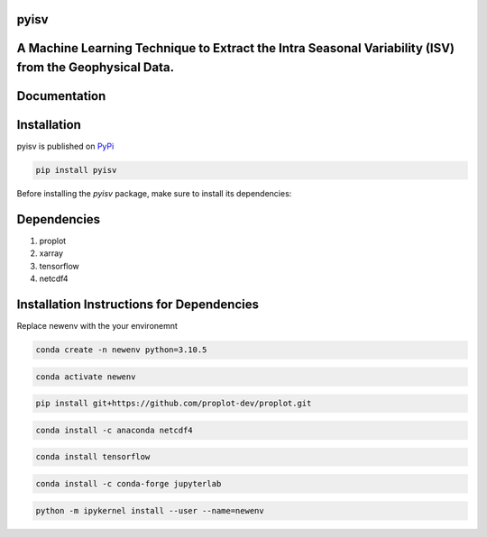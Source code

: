 
pyisv
=============

A Machine Learning Technique to Extract the Intra Seasonal Variability (ISV) from the Geophysical Data.
=============

|doi|

Documentation
=============


Installation
============

pyisv is published on `PyPi <https://pypi.org/project/pyisv/>`__

.. code-block:: bash

   pip install pyisv

Before installing the `pyisv` package, make sure to install its dependencies:

Dependencies
============

1. proplot
2. xarray
3. tensorflow
4. netcdf4

Installation Instructions for Dependencies
============

Replace newenv with the your environemnt

.. code-block:: bash

   conda create -n newenv python=3.10.5

.. code-block:: bash

   conda activate newenv

.. code-block:: bash

   pip install git+https://github.com/proplot-dev/proplot.git

.. code-block:: bash

   conda install -c anaconda netcdf4

.. code-block:: bash

   conda install tensorflow

.. code-block:: bash

   conda install -c conda-forge jupyterlab

.. code-block:: bash

   python -m ipykernel install --user --name=newenv

.. |doi| image:: https://zenodo.org/badge/623253615.svg
   :alt: doi
   :target: https://zenodo.org/badge/latestdoi/623253615
   
